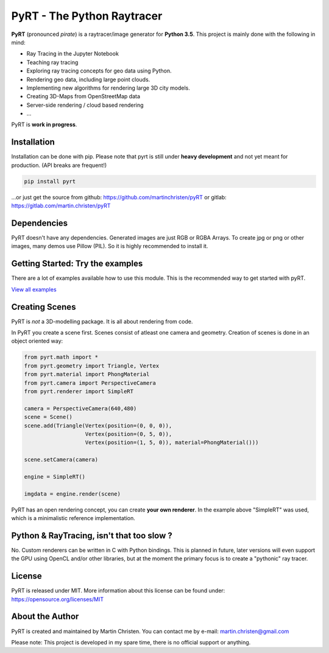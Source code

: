 PyRT - The Python Raytracer
===========================

|CI| |Gitter| |contributions welcome| |Code Climate| |Code Health|
|image5|

.. figure:: docs/img/pyRT_256.png
   :alt: Logo

**PyRT** (pronounced *pirate*) is a raytracer/image generator for **Python 3.5**.
This project is mainly done with the following in mind:

-  Ray Tracing in the Jupyter Notebook
-  Teaching ray tracing
-  Exploring ray tracing concepts for geo data using Python.
-  Rendering geo data, including large point clouds.
-  Implementing new algorithms for rendering large 3D city models.
-  Creating 3D-Maps from OpenStreetMap data
-  Server-side rendering / cloud based rendering
-  ...

PyRT is **work in progress**.

Installation
------------

Installation can be done with pip. Please note that pyrt is still under **heavy development** and not yet meant for production.
(API breaks are frequent!)

.. code:: python

    pip install pyrt

...or just get the source from github: https://github.com/martinchristen/pyRT or gitlab: https://gitlab.com/martin.christen/pyRT



Dependencies
------------

PyRT doesn't have any dependencies.
Generated images are just RGB or RGBA Arrays. To create jpg or png or other images, many
demos use Pillow (PIL). So it is highly recommended to install it.

Getting Started: Try the examples
---------------------------------

There are a lot of examples available how to use this module. This is
the recommended way to get started with pyRT.

|Example 01| |Example 12b| |Example 13| |Example 08|

`View all examples <examples/README.md>`__

Creating Scenes
---------------

PyRT is *not* a 3D-modelling package. It is all about rendering from
code.

In PyRT you create a scene first. Scenes consist of atleast one camera
and geometry. Creation of scenes is done in an object oriented way:

.. code:: python

    from pyrt.math import *
    from pyrt.geometry import Triangle, Vertex
    from pyrt.material import PhongMaterial
    from pyrt.camera import PerspectiveCamera
    from pyrt.renderer import SimpleRT

    camera = PerspectiveCamera(640,480)
    scene = Scene()
    scene.add(Triangle(Vertex(position=(0, 0, 0)), 
                       Vertex(position=(0, 5, 0)), 
                       Vertex(position=(1, 5, 0)), material=PhongMaterial()))
                       
    scene.setCamera(camera)

    engine = SimpleRT()

    imgdata = engine.render(scene)

PyRT has an open rendering concept, you can create **your own
renderer**. In the example above "SimpleRT" was used, which is a
minimalistic reference implementation.

Python & RayTracing, isn't that too slow ?
------------------------------------------

No. Custom renderers can be written in C with Python bindings. This is
planned in future, later versions will even support the GPU using OpenCL
and/or other libraries, but at the moment the primary focus is to create
a "pythonic" ray tracer.

License
-------

PyRT is released under MIT. More information about this license can be
found under: https://opensource.org/licenses/MIT

About the Author
----------------

PyRT is created and maintained by Martin Christen. You can contact me by
e-mail: martin.christen@gmail.com

Please note: This project is developed in my spare time, there is no
official support or anything.

.. |CI| image:: https://travis-ci.org/martinchristen/pyRT.svg?branch=master
   :target: https://travis-ci.org/martinchristen/pyRT
.. |Gitter| image:: https://badges.gitter.im/pyRT/Lobby.svg
   :target: https://gitter.im/pyRT/Lobby?utm_source=badge&utm_medium=badge&utm_campaign=pr-badge
.. |contributions welcome| image:: https://img.shields.io/badge/contributions-welcome-brightgreen.svg?style=flat
   :target: https://github.com/martinchristen/pyrt/issues
.. |Code Climate| image:: https://codeclimate.com/github/martinchristen/pyRT/badges/gpa.svg
   :target: https://codeclimate.com/github/martinchristen/pyRT
.. |Code Health| image:: https://landscape.io/github/martinchristen/pyRT/master/landscape.svg?style=flat
   :target: https://landscape.io/github/martinchristen/pyRT/master
.. |image5| image:: https://img.shields.io/badge/license-MIT-blue.svg
   :target: https://github.com/martinchristen/pyRT/blob/master/LICENSE.md
.. |Example 01| image:: examples/11.png
.. |Example 12b| image:: examples/12b.gif
.. |Example 13| image:: examples/13.png
.. |Example 08| image:: examples/08.png

